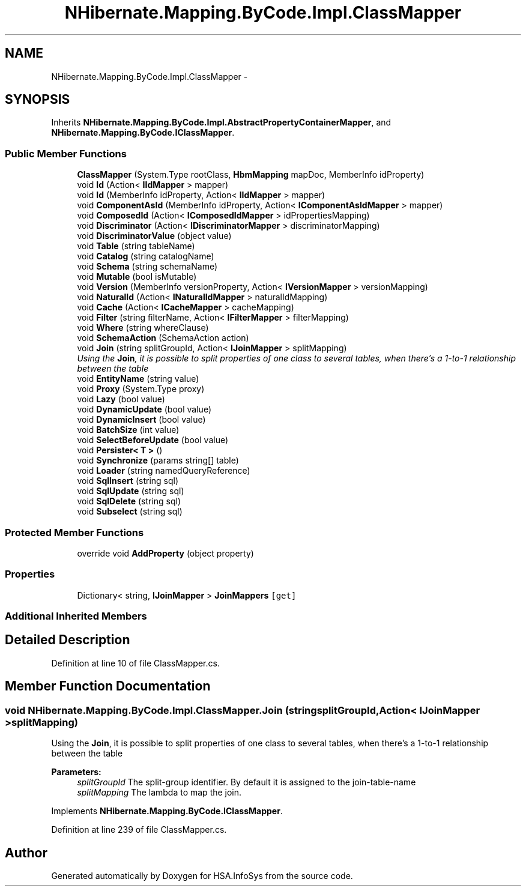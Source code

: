 .TH "NHibernate.Mapping.ByCode.Impl.ClassMapper" 3 "Fri Jul 5 2013" "Version 1.0" "HSA.InfoSys" \" -*- nroff -*-
.ad l
.nh
.SH NAME
NHibernate.Mapping.ByCode.Impl.ClassMapper \- 
.SH SYNOPSIS
.br
.PP
.PP
Inherits \fBNHibernate\&.Mapping\&.ByCode\&.Impl\&.AbstractPropertyContainerMapper\fP, and \fBNHibernate\&.Mapping\&.ByCode\&.IClassMapper\fP\&.
.SS "Public Member Functions"

.in +1c
.ti -1c
.RI "\fBClassMapper\fP (System\&.Type rootClass, \fBHbmMapping\fP mapDoc, MemberInfo idProperty)"
.br
.ti -1c
.RI "void \fBId\fP (Action< \fBIIdMapper\fP > mapper)"
.br
.ti -1c
.RI "void \fBId\fP (MemberInfo idProperty, Action< \fBIIdMapper\fP > mapper)"
.br
.ti -1c
.RI "void \fBComponentAsId\fP (MemberInfo idProperty, Action< \fBIComponentAsIdMapper\fP > mapper)"
.br
.ti -1c
.RI "void \fBComposedId\fP (Action< \fBIComposedIdMapper\fP > idPropertiesMapping)"
.br
.ti -1c
.RI "void \fBDiscriminator\fP (Action< \fBIDiscriminatorMapper\fP > discriminatorMapping)"
.br
.ti -1c
.RI "void \fBDiscriminatorValue\fP (object value)"
.br
.ti -1c
.RI "void \fBTable\fP (string tableName)"
.br
.ti -1c
.RI "void \fBCatalog\fP (string catalogName)"
.br
.ti -1c
.RI "void \fBSchema\fP (string schemaName)"
.br
.ti -1c
.RI "void \fBMutable\fP (bool isMutable)"
.br
.ti -1c
.RI "void \fBVersion\fP (MemberInfo versionProperty, Action< \fBIVersionMapper\fP > versionMapping)"
.br
.ti -1c
.RI "void \fBNaturalId\fP (Action< \fBINaturalIdMapper\fP > naturalIdMapping)"
.br
.ti -1c
.RI "void \fBCache\fP (Action< \fBICacheMapper\fP > cacheMapping)"
.br
.ti -1c
.RI "void \fBFilter\fP (string filterName, Action< \fBIFilterMapper\fP > filterMapping)"
.br
.ti -1c
.RI "void \fBWhere\fP (string whereClause)"
.br
.ti -1c
.RI "void \fBSchemaAction\fP (SchemaAction action)"
.br
.ti -1c
.RI "void \fBJoin\fP (string splitGroupId, Action< \fBIJoinMapper\fP > splitMapping)"
.br
.RI "\fIUsing the \fBJoin\fP, it is possible to split properties of one class to several tables, when there's a 1-to-1 relationship between the table \fP"
.ti -1c
.RI "void \fBEntityName\fP (string value)"
.br
.ti -1c
.RI "void \fBProxy\fP (System\&.Type proxy)"
.br
.ti -1c
.RI "void \fBLazy\fP (bool value)"
.br
.ti -1c
.RI "void \fBDynamicUpdate\fP (bool value)"
.br
.ti -1c
.RI "void \fBDynamicInsert\fP (bool value)"
.br
.ti -1c
.RI "void \fBBatchSize\fP (int value)"
.br
.ti -1c
.RI "void \fBSelectBeforeUpdate\fP (bool value)"
.br
.ti -1c
.RI "void \fBPersister< T >\fP ()"
.br
.ti -1c
.RI "void \fBSynchronize\fP (params string[] table)"
.br
.ti -1c
.RI "void \fBLoader\fP (string namedQueryReference)"
.br
.ti -1c
.RI "void \fBSqlInsert\fP (string sql)"
.br
.ti -1c
.RI "void \fBSqlUpdate\fP (string sql)"
.br
.ti -1c
.RI "void \fBSqlDelete\fP (string sql)"
.br
.ti -1c
.RI "void \fBSubselect\fP (string sql)"
.br
.in -1c
.SS "Protected Member Functions"

.in +1c
.ti -1c
.RI "override void \fBAddProperty\fP (object property)"
.br
.in -1c
.SS "Properties"

.in +1c
.ti -1c
.RI "Dictionary< string, \fBIJoinMapper\fP > \fBJoinMappers\fP\fC [get]\fP"
.br
.in -1c
.SS "Additional Inherited Members"
.SH "Detailed Description"
.PP 
Definition at line 10 of file ClassMapper\&.cs\&.
.SH "Member Function Documentation"
.PP 
.SS "void NHibernate\&.Mapping\&.ByCode\&.Impl\&.ClassMapper\&.Join (stringsplitGroupId, Action< \fBIJoinMapper\fP >splitMapping)"

.PP
Using the \fBJoin\fP, it is possible to split properties of one class to several tables, when there's a 1-to-1 relationship between the table 
.PP
\fBParameters:\fP
.RS 4
\fIsplitGroupId\fP The split-group identifier\&. By default it is assigned to the join-table-name
.br
\fIsplitMapping\fP The lambda to map the join\&.
.RE
.PP

.PP
Implements \fBNHibernate\&.Mapping\&.ByCode\&.IClassMapper\fP\&.
.PP
Definition at line 239 of file ClassMapper\&.cs\&.

.SH "Author"
.PP 
Generated automatically by Doxygen for HSA\&.InfoSys from the source code\&.
